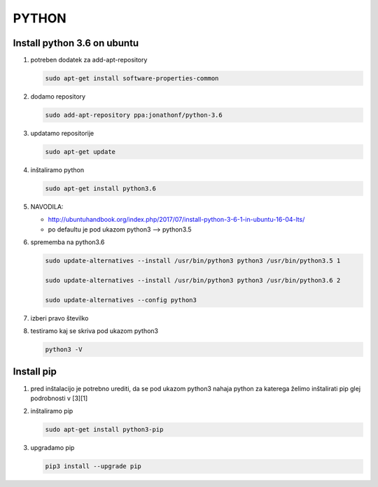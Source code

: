 .. _python:

PYTHON
===================================================


.. _python install python36:

Install python 3.6 on ubuntu
----------------------------

#.  potreben dodatek za add-apt-repository

    .. code-block:: none
    
        sudo apt-get install software-properties-common

#.  dodamo repository

    .. code-block:: none

        sudo add-apt-repository ppa:jonathonf/python-3.6


#.  updatamo repositorije

    .. code-block:: none

        sudo apt-get update


#.  inštaliramo python

    .. code-block:: none

        sudo apt-get install python3.6


#.  NAVODILA:

    *   http://ubuntuhandbook.org/index.php/2017/07/install-python-3-6-1-in-ubuntu-16-04-lts/

    *   po defaultu je pod ukazom python3 --> python3.5


#.  sprememba na python3.6

    .. code-block:: none

        sudo update-alternatives --install /usr/bin/python3 python3 /usr/bin/python3.5 1

        sudo update-alternatives --install /usr/bin/python3 python3 /usr/bin/python3.6 2

        sudo update-alternatives --config python3


#.  izberi pravo številko

#.  testiramo kaj se skriva pod ukazom python3

    .. code-block:: none

        python3 -V



.. _python install pip:

Install pip
-----------

#.  pred inštalacijo je potrebno urediti, da se pod ukazom python3 nahaja python za katerega želimo inštalirati pip glej podrobnosti v [3][1]


#.  inštaliramo pip

    .. code-block:: none

        sudo apt-get install python3-pip


#.  upgradamo pip

    .. code-block:: none

        pip3 install --upgrade pip
